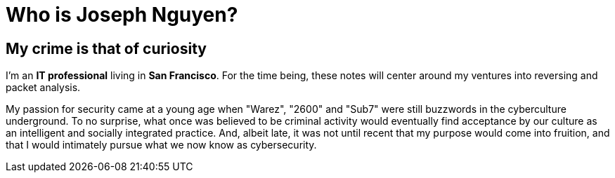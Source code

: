 = Who is Joseph Nguyen?
:hp-tags: personal, bio

## My crime is that of curiosity

I'm an *IT professional* living in *San Francisco*. For the time being, these notes will center around my ventures into reversing and packet analysis.

My passion for security came at a young age when "Warez", "2600" and "Sub7" were still buzzwords in the cyberculture underground. To no surprise, what once was believed to be criminal activity would eventually find acceptance by our culture as an intelligent and socially integrated practice. And, albeit late, it was not until recent that my purpose would come into fruition, and that I would intimately pursue what we now know as cybersecurity.
